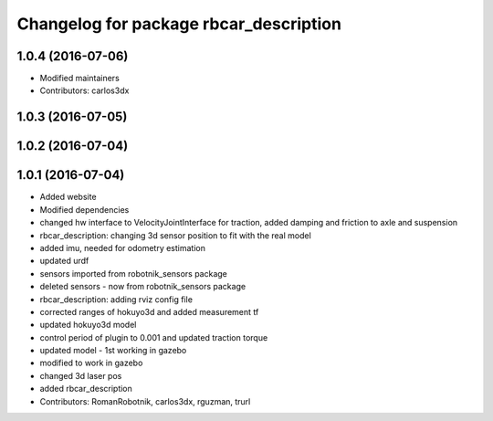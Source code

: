 ^^^^^^^^^^^^^^^^^^^^^^^^^^^^^^^^^^^^^^^
Changelog for package rbcar_description
^^^^^^^^^^^^^^^^^^^^^^^^^^^^^^^^^^^^^^^

1.0.4 (2016-07-06)
------------------
* Modified maintainers
* Contributors: carlos3dx

1.0.3 (2016-07-05)
------------------

1.0.2 (2016-07-04)
------------------

1.0.1 (2016-07-04)
------------------
* Added website
* Modified dependencies
* changed hw interface to VelocityJointInterface for traction, added damping and friction to axle and suspension
* rbcar_description: changing 3d sensor position to fit with the real model
* added imu, needed for odometry estimation
* updated urdf
* sensors imported from robotnik_sensors package
* deleted sensors - now from robotnik_sensors package
* rbcar_description: adding rviz config file
* corrected ranges of hokuyo3d and added measurement tf
* updated hokuyo3d model
* control period of plugin to 0.001 and updated traction torque
* updated model - 1st working in gazebo
* modified to work in gazebo
* changed 3d laser pos
* added rbcar_description
* Contributors: RomanRobotnik, carlos3dx, rguzman, trurl
